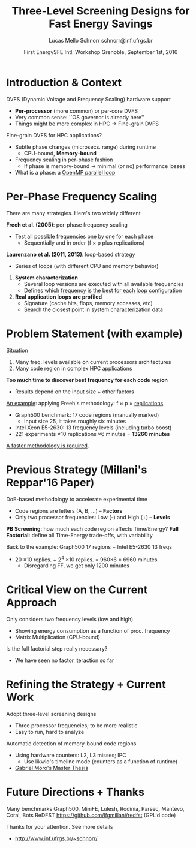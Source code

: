# -*- coding: utf-8 -*-
# -*- mode: org -*-
#+startup: beamer
#+STARTUP: overview
#+STARTUP: indent
#+TAGS: noexport(n)

#+Title: Three-Level Screening Designs @@latex: \\@@ for Fast Energy Savings
#+Author: Lucas Mello Schnorr @@latex:\\@@ schnorr@inf.ufrgs.br
#+Date: First EnergySFE Intl. Workshop @@latex: \\@@ Grenoble, September 1st, 2016

#+LaTeX_CLASS: beamer
#+LaTeX_CLASS_OPTIONS: [12pt,xcolor=dvipsnames,presentation]
#+OPTIONS:   H:1 num:t toc:nil \n:nil @:t ::t |:t ^:t -:t f:t *:t <:t
#+STARTUP: beamer overview indent
#+LATEX_HEADER: \graphicspath{{../}}
#+LATEX_HEADER: \input{../org-babel-style-preembule.tex}
#+LATEX_HEADER: \institute{
#+LATEX_HEADER:   \includegraphics[width=.16\textwidth]{img/gppd.png}
#+LATEX_HEADER:   \hfill
#+LATEX_HEADER:   \includegraphics[width=.16\textwidth]{img/inf.pdf}
#+LATEX_HEADER:   \hfill
#+LATEX_HEADER:   \includegraphics[width=.16\textwidth]{img/ufrgs.pdf}
#+LATEX_HEADER:  % \hfill
#+LATEX_HEADER:  % \includegraphics[width=.16\textwidth]{img/cnpq.pdf}
#+LATEX_HEADER:   \hfill
#+LATEX_HEADER:   \includegraphics[width=.18\textwidth]{img/capes.pdf}
#+LATEX_HEADER: }
#+LaTeX: \input{../org-babel-document-preembule.tex}
#+LaTeX: \newcommand{\prettysmall}[1]{\fontsize{#1}{#1}\selectfont}

* Abstract                                                         :noexport:


_Abstract_: Dynamic Voltage and Frequency Scaling is often used to save
energy by selecting the best frequency to execute code regions of HPC
applications. If a memory-bound code region is correctly identified,
one can potentially save energy with minimal performance losses by
lowering the frequency. The problem this work addresses comes from two
sources: the first one is that current processors have many available
frequency levels; the second is that HPC applications are complex with
many code regions. Detecting the best frequency to run each code
region is very time consuming, especially if one wants to consider
measurement variability through replications. Our strategy to reduce
the time to detect such frequencies is two folded: to adopt
three-level screening designs and to automaticaly detect memory-bound
code regions using hardware counters (L2, L3, IPC). We plan to employ
such strategy in a number of applications, such as those available in
the Mantevo and Coral benchmark suites, using a rigourous experimental
plan. Since this work is still in its infancy, we are looking for
potential partners that might be interested for collaboration.

* Introduction & Context

DVFS (Dynamic Voltage and Frequency Scaling) hardware support
- *Per-processor* (more common) or per-core DVFS
- Very common sense: ``OS governor is already here''
- Things might be more complex in HPC \to Fine-grain DVFS

\pause
\vfill

Fine-grain DVFS for HPC applications?
- Subtle phase changes (microsecs. range) during runtime
  - CPU-bound, *Memory-bound*
- Frequency scaling in per-phase fashion
  - If phase is memory-bound \to minimal (or no) performance losses
- What is a phase: a _OpenMP parallel loop_

* Per-Phase Frequency Scaling

There are many strategies. Here's two widely different

\vfill

*Freeh et al. (2005)*: per-phase frequency scaling
- Test all possible frequencies _one by one_ for each phase
  - Sequentially and in order (f \times p plus replications)
# - _One-factor at a time design_ (phase is a factor)
# is it clear what a factor is, at this point?

\pause
\bigskip

*Laurenzano et al. (2011, 2013)*: loop-based strategy
- Series of loops (with different CPU and memory behavior)

\pause

1. *System characterization*
  - Several loop versions are executed with all available frequencies
  - Defines which _frequency is the best for each loop configuration_
    
2. *Real application loops are profiled*
  - Signature (cache hits, flops, memory accesses, etc)
  - Search the closest point in system characterization data

* Problem Statement (with example)

Situation
1. Many freq. levels available on current processors architectures
2. Many code region in complex HPC applications

\vfill

*Too much time to discover best frequency for each code region*
- Results depend on the input size + other factors

\vfill
\pause

_An example_: applying Freeh's methodology: f \times p \times _replications_
- Graph500 benchmark: 17 code regions (manually marked)
  - Input size 25, it takes roughly six minutes
- Intel Xeon E5-2630: 13 frequency levels (including turbo boost)
- 221 experiments \times 10 replications \times 6 minutes = *13260 minutes*

\vfill
\pause
_A faster methodology is required_.

* Previous Strategy (Millani's Reppar'16 Paper)

DoE-based methodology to accelerate experimental time
-  Code regions are letters (A, B, ...) -- *Factors* \\
- Only two processor frequencies: Low (-) and High (+) -- *Levels*

\medskip

#+BEGIN_CENTER
#+LaTeX: \includegraphics[width=.8\linewidth]{img/three_phases.pdf}
#+END_CENTER

*PB Screening*: how much each code region affects Time/Energy?
*Full Factorial*: define all Time-Energy trade-offs, with variability

\pause
\bigskip

Back to the example: Graph500 17 regions + Intel E5-2630 13 freqs
- 20 \times10 replics. + 2^4 \times10 replics. = 960\times6 = 6960 minutes
  - Disregarding FF, we get only 1200 minutes

* Critical View on the Current Approach

Only considers two frequency levels (low and high)
- Showing energy consumption as a function of proc. frequency
- Matrix Multiplication (CPU-bound)

#+BEGIN_CENTER
#+LaTeX: \includegraphics[width=.4\linewidth]{img/frequency-matprod-energy-crop.pdf}
#+END_CENTER
\pause
Is the full factorial step really necessary?
- We have seen no factor iteraction so far

* Refining the Strategy + Current Work

Adopt three-level screening designs
- Three processor frequencies; to be more realistic
- Easy to run, hard to analyze
Automatic detection of memory-bound code regions
- Using hardware counters: L2, L3 misses; IPC
  - Use likwid's timeline mode (counters as a function of runtime)
- _Gabriel Moro's Master Thesis_

\vfill
\pause

#+BEGIN_LaTeX
\includegraphics[width=.5\linewidth]{./img/ft_L2_L3_100ms-crop.pdf}
\includegraphics[width=.5\linewidth]{./img/lu_L2_L3_100ms-crop.pdf}
#+END_LaTeX

* Future Directions + Thanks

Many benchmarks @@latex: {\scriptsize@@ Graph500, MiniFE, Lulesh, Rodinia, Parsec, Mantevo, Coral, Bots@@latex: }@@
ReDFST @@latex: {\scriptsize@@ https://github.com/lfgmillani/redfst (GPL'd code) @@latex: }@@

\vfill
\pause

Thanks for your attention. See more details
- http://www.inf.ufrgs.br/~schnorr/

